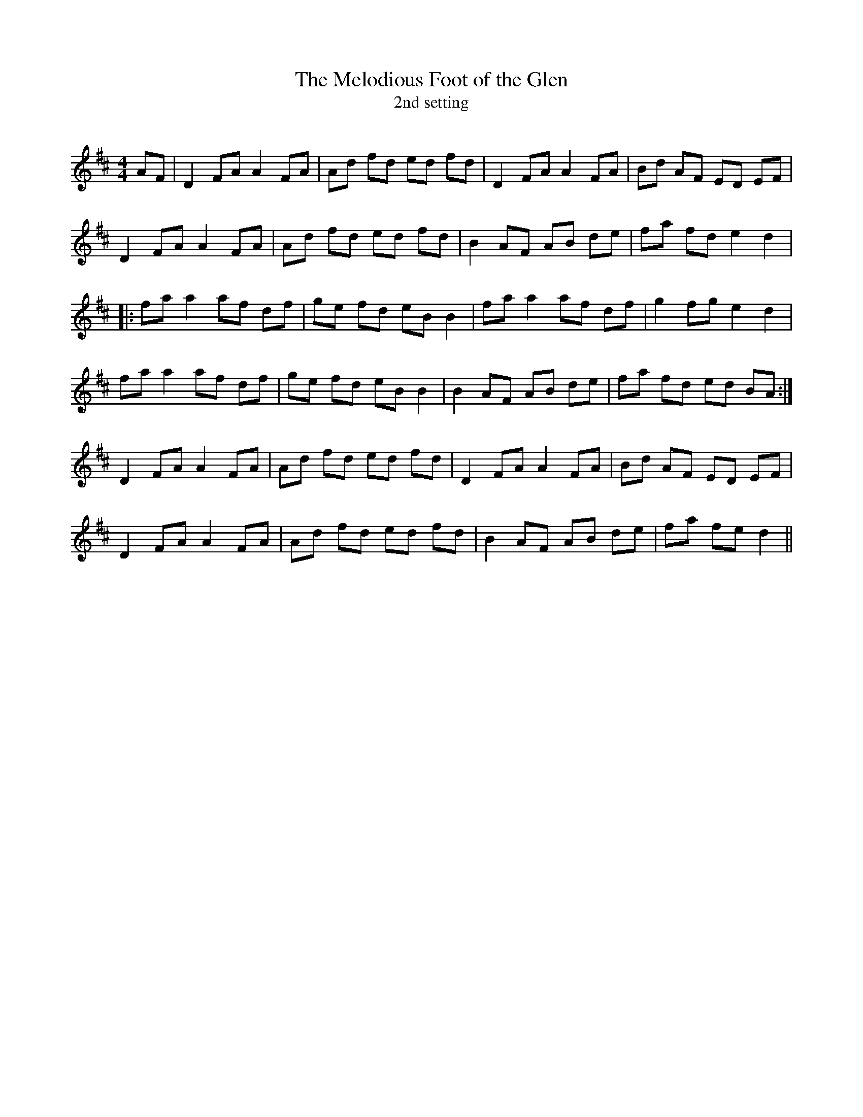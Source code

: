 X:1
T: The Melodious Foot of the Glen
T: 2nd setting
R:Reel
Q: 232
K:D
M:4/4
L:1/8
AF|D2 FA A2 FA|Ad fd ed fd|D2 FA A2 FA|Bd AF ED EF|
D2 FA A2 FA|Ad fd ed fd|B2 AF AB de|fa fd e2 d2|
|:fa a2 af df|ge fd eB B2|fa a2 af df|g2 fg e2 d2|
fa a2 af df|ge fd eB B2|B2 AF AB de|fa fd ed BA:|
D2 FA A2 FA|Ad fd ed fd|D2 FA A2 FA|Bd AF ED EF|
D2 FA A2 FA|Ad fd ed fd|B2 AF AB de|fa fe d2||

